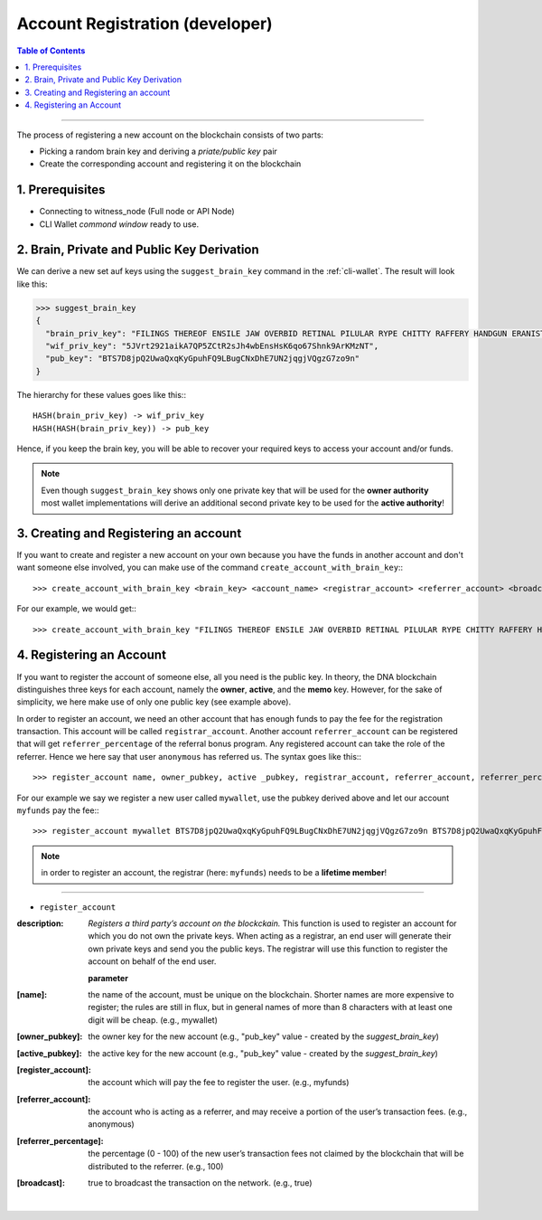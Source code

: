 
.. _create-account-dev-cli:

Account Registration (developer)
********************************

.. contents:: Table of Contents
   :local:

-------

The process of registering a new account on the blockchain consists of two
parts:

* Picking a random brain key and deriving a *priate/public key* pair
* Create the corresponding account and registering it on the blockchain


1. Prerequisites
==================

- Connecting to witness_node (Full node or API Node)
- CLI Wallet *commond window* ready to use.


2. Brain, Private and Public Key Derivation
==========================================

We can derive a new set auf keys using the ``suggest_brain_key`` command in the
:ref:`cli-wallet`. The result will look like this:

.. code-block:: js

    >>> suggest_brain_key
    {
      "brain_priv_key": "FILINGS THEREOF ENSILE JAW OVERBID RETINAL PILULAR RYPE CHITTY RAFFERY HANDGUN ERANIST UNPILE TWISTER BABYDOM CIBOL",
      "wif_priv_key": "5JVrt2921aikA7QP5ZCtR2sJh4wbEnsHsK6qo67Shnk9ArKMzNT",
      "pub_key": "BTS7D8jpQ2UwaQxqKyGpuhFQ9LBugCNxDhE7UN2jqgjVQgzG7zo9n"
    }

The hierarchy for these values goes like this:::

    HASH(brain_priv_key) -> wif_priv_key
    HASH(HASH(brain_priv_key)) -> pub_key

Hence, if you keep the brain key, you will be able to recover your required keys
to access your account and/or funds.

.. note:: Even though ``suggest_brain_key`` shows only one private key
          that will be used for the **owner authority** most wallet
          implementations will derive an additional second private key
          to be used for the **active authority**!

3. Creating and Registering an account
======================================

If you want to create and register a new account on your own because you have
the funds in another account and don't want someone else involved, you can make
use of the command ``create_account_with_brain_key``:::

    >>> create_account_with_brain_key <brain_key> <account_name> <registrar_account> <referrer_account> <broadcast>

For our example, we would get:::

    >>> create_account_with_brain_key "FILINGS THEREOF ENSILE JAW OVERBID RETINAL PILULAR RYPE CHITTY RAFFERY HANDGUN ERANIST UNPILE TWISTER BABYDOM CIBOL" mywallet myfunds anonymous true

4. Registering an Account
==========================

If you want to register the account of someone else, all you need is the public
key. In theory, the DNA blockchain distinguishes three keys for each
account, namely the **owner**, **active**, and the **memo** key.  However, for
the sake of simplicity, we here make use of only one public key (see example
above).

In order to register an account, we need an other account that has enough funds
to pay the fee for the registration transaction. This account will be called
``registrar_account``. Another account ``referrer_account`` can be registered
that will get ``referrer_percentage`` of the referral bonus program. Any
registered account can take the role of the referrer. Hence we here say that
user ``anonymous`` has referred us. The syntax goes like this:::

    >>> register_account name, owner_pubkey, active _pubkey, registrar_account, referrer_account, referrer_percent, broadcast

For our example we say we register a new user called ``mywallet``, use the
pubkey derived above and let our account ``myfunds`` pay the fee:::

    >>> register_account mywallet BTS7D8jpQ2UwaQxqKyGpuhFQ9LBugCNxDhE7UN2jqgjVQgzG7zo9n BTS7D8jpQ2UwaQxqKyGpuhFQ9LBugCNxDhE7UN2jqgjVQgzG7zo9n myfunds anonymous 100 true

.. note:: in order to register an account, the registrar (here: ``myfunds``) needs to be a **lifetime member**!


--------------------


- ``register_account``

:description: *Registers a third party’s account on the blockckain.*  This function is used to register an account for which you do not own the private keys. When acting as a registrar, an end user will generate their own private keys and send you the public keys. The registrar will use this function to register the account on behalf of the end user.

  **parameter**

:[name]:  the name of the account, must be unique on the blockchain. Shorter names are more expensive to register; the rules are still in flux, but in general names of more than 8 characters with at least one digit will be cheap. (e.g., mywallet)

:[owner_pubkey]:  the owner key for the new account (e.g., "pub_key" value - created by the `suggest_brain_key`)

:[active_pubkey]: the active key for the new account  (e.g., "pub_key" value - created by the `suggest_brain_key`)

:[register_account]:  the account which will pay the fee to register the user.  (e.g., myfunds)

:[referrer_account]:  the account who is acting as a referrer, and may receive a portion of the user’s transaction fees. (e.g., anonymous)

:[referrer_percentage]: the percentage (0 - 100) of the new user’s transaction fees not claimed by the blockchain that will be distributed to the referrer. (e.g., 100)

:[broadcast]:  true to broadcast the transaction on the network. (e.g., true)


|